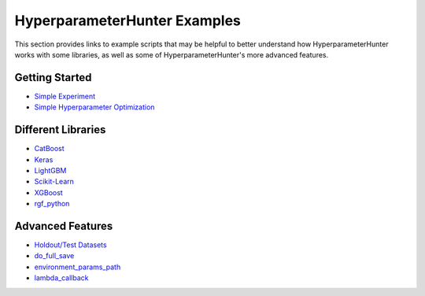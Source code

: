 HyperparameterHunter Examples
*****************************
This section provides links to example scripts that may be helpful to better understand how HyperparameterHunter works with some
libraries, as well as some of HyperparameterHunter's more advanced features.

Getting Started
===============
* `Simple Experiment <https://github.com/HunterMcGushion/hyperparameter_hunter/blob/master/examples/simple_experiment_example.py>`__
* `Simple Hyperparameter Optimization <https://github.com/HunterMcGushion/hyperparameter_hunter/blob/master/examples/simple_optimization_example.py>`__

Different Libraries
===================
* `CatBoost <https://github.com/HunterMcGushion/hyperparameter_hunter/blob/master/examples/lib_catboost_example.py>`__
* `Keras <https://github.com/HunterMcGushion/hyperparameter_hunter/blob/master/examples/lib_keras_example.py>`__
* `LightGBM <https://github.com/HunterMcGushion/hyperparameter_hunter/blob/master/examples/lib_lightgbm_example.py>`__
* `Scikit-Learn <https://github.com/HunterMcGushion/hyperparameter_hunter/blob/master/examples/lib_sklearn_example.py>`__
* `XGBoost <https://github.com/HunterMcGushion/hyperparameter_hunter/blob/master/examples/simple_experiment_example.py>`__
* `rgf_python <https://github.com/HunterMcGushion/hyperparameter_hunter/blob/master/examples/lib_rgf_example.py>`__

Advanced Features
=================
* `Holdout/Test Datasets <https://github.com/HunterMcGushion/hyperparameter_hunter/blob/master/examples/holdout_test_datasets_example.py>`__
* `do_full_save <https://github.com/HunterMcGushion/hyperparameter_hunter/blob/master/examples/do_full_save_example.py>`__
* `environment_params_path <https://github.com/HunterMcGushion/hyperparameter_hunter/blob/master/examples/environment_params_path_example.py>`__
* `lambda_callback <https://github.com/HunterMcGushion/hyperparameter_hunter/blob/master/examples/lambda_callback_example.py>`__
